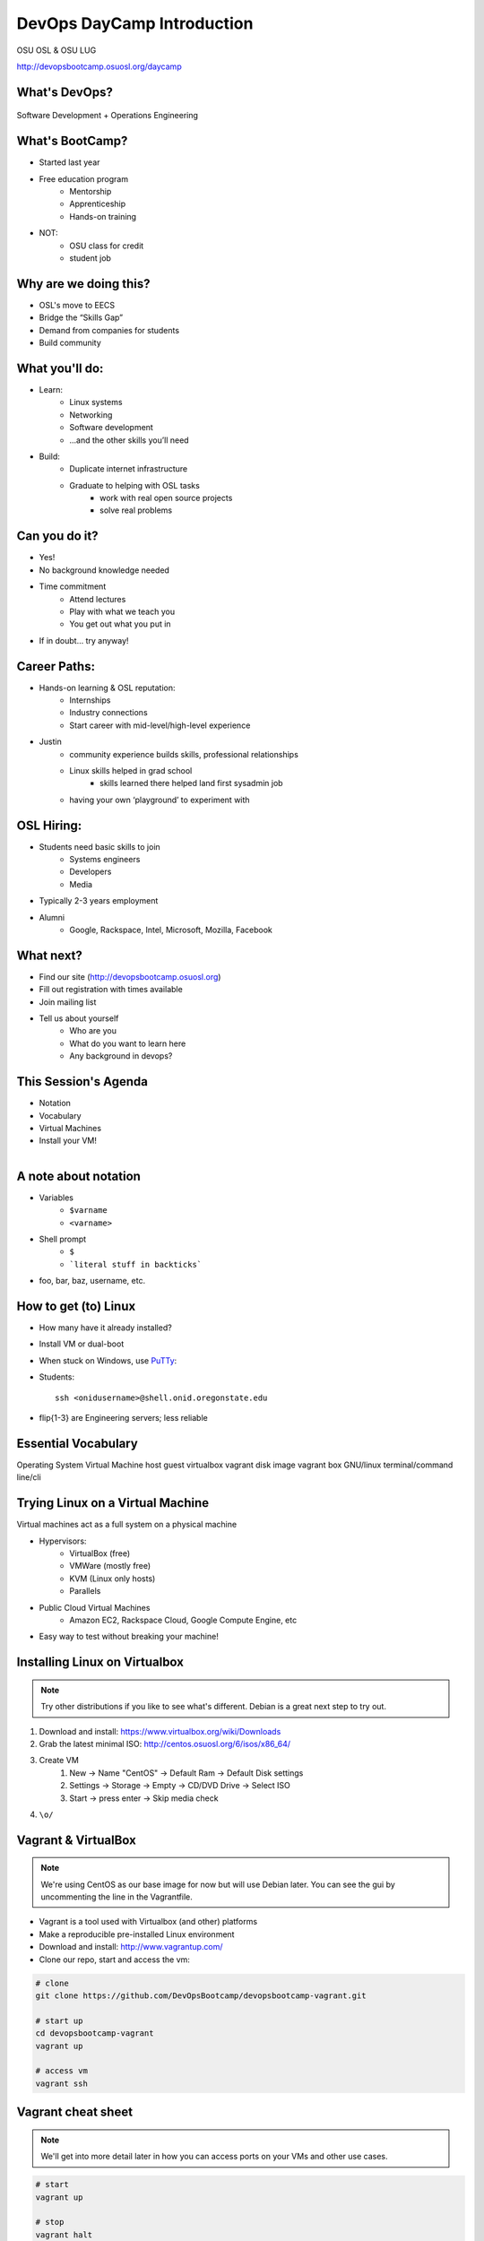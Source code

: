 DevOps DayCamp Introduction
===========================

OSU OSL & OSU LUG

http://devopsbootcamp.osuosl.org/daycamp

What's DevOps?
--------------

.. figure:: /static/devops.jpg

Software Development + Operations Engineering

What's BootCamp?
----------------

* Started last year
* Free education program
    * Mentorship
    * Apprenticeship
    * Hands-on training
* NOT:
    * OSU class for credit
    * student job

Why are we doing this?
----------------------

* OSL's move to EECS
* Bridge the “Skills Gap”
* Demand from companies for students
* Build community

What you'll do:
---------------

* Learn:
    * Linux systems
    * Networking
    * Software development
    * ...and the other skills you’ll need
* Build:
    * Duplicate internet infrastructure
    * Graduate to helping with OSL tasks
        * work with real open source projects
        * solve real problems

Can you do it?
--------------

* Yes!
* No background knowledge needed
* Time commitment
    * Attend lectures
    * Play with what we teach you
    * You get out what you put in
* If in doubt… try anyway!

Career Paths:
-------------

* Hands-on learning & OSL reputation:
    * Internships
    * Industry connections
    * Start career with mid-level/high-level experience
* Justin
    * community experience builds skills, professional relationships
    * Linux skills helped in grad school
        * skills learned there helped land first sysadmin job
    * having your own ‘playground’ to experiment with

OSL Hiring:
-----------

* Students need basic skills to join
    * Systems engineers
    * Developers
    * Media
* Typically 2-3 years employment
* Alumni
    * Google, Rackspace, Intel, Microsoft, Mozilla, Facebook

What next?
----------

* Find our site (http://devopsbootcamp.osuosl.org)
* Fill out registration with times available
* Join mailing list
* Tell us about yourself
    * Who are you
    * What do you want to learn here
    * Any background in devops?

This Session's Agenda
---------------------

* Notation
* Vocabulary
* Virtual Machines
* Install your VM!

.. figure:: /static/Tux.png
    :align: right

A note about notation
---------------------

.. figure:: /static/stickynote.png
    :align: right
    :scale: 20%

* Variables
    * ``$varname``
    * ``<varname>``
* Shell prompt
    * ``$``
    * ```literal stuff in backticks```
* foo, bar, baz, username, etc.

How to get (to) Linux
---------------------

.. figure:: /static/dualboot.png
    :align: right
    :scale: 40%

* How many have it already installed?
* Install VM or dual-boot
* When stuck on Windows, use `PuTTy`_:
* Students::

    ssh <onidusername>@shell.onid.oregonstate.edu


.. figure:: /static/osm_server.jpg
    :align: right
    :scale: 50%

* flip{1-3} are Engineering servers; less reliable

.. _PuTTy: http://www.chiark.greenend.org.uk/~sgtatham/putty/

Essential Vocabulary
--------------------

Operating System
Virtual Machine
host
guest
virtualbox
vagrant
disk image
vagrant box
GNU/linux
terminal/command line/cli

Trying Linux on a Virtual Machine
---------------------------------

Virtual machines act as a full system on a physical machine

.. figure:: /static/virtualbox.png
    :align: right
    :scale: 50%

* Hypervisors:
    * VirtualBox (free)
    * VMWare (mostly free)
    * KVM (Linux only hosts)
    * Parallels
* Public Cloud Virtual Machines
    * Amazon EC2, Rackspace Cloud, Google Compute Engine, etc
* Easy way to test without breaking your machine!

Installing Linux on Virtualbox
------------------------------

.. note:: 
  Try other distributions if you like to see what's different. Debian is a great
  next step to try out.

#. Download and install: https://www.virtualbox.org/wiki/Downloads
#. Grab the latest minimal ISO: http://centos.osuosl.org/6/isos/x86_64/
#. Create VM
    #. New -> Name "CentOS" -> Default Ram -> Default Disk settings
    #. Settings -> Storage -> Empty -> CD/DVD Drive -> Select ISO
    #. Start -> press enter -> Skip media check
#. ``\o/``

Vagrant & VirtualBox
--------------------

.. note::
  We're using CentOS as our base image for now but will use Debian later. You
  can see the gui by uncommenting the line in the Vagrantfile.

* Vagrant is a tool used with Virtualbox (and other) platforms
* Make a reproducible pre-installed Linux environment
* Download and install: http://www.vagrantup.com/
* Clone our repo, start and access the vm:

.. code-block:: bash

    # clone
    git clone https://github.com/DevOpsBootcamp/devopsbootcamp-vagrant.git

    # start up
    cd devopsbootcamp-vagrant
    vagrant up

    # access vm
    vagrant ssh

Vagrant cheat sheet
-------------------

.. note::
  We'll get into more detail later in how you can access ports on your VMs and
  other use cases.

.. code-block:: bash

    # start
    vagrant up

    # stop
    vagrant halt

    # destroy (remove vm)
    vagrant destroy

    # ssh to the vm
    vagrant ssh

Also check out the `Vagrant Documentation
<http://docs.vagrantup.com/v2/cli/index.html>`_ for more information.

The Terminal
------------

.. figure:: /static/crashcart.jpg
    :align: right
    :scale: 75%

* Used to mean the keyboard+monitor
    * Now that's a crash cart
* Terminal emulator
* Shell: Use bash; others include csh, zsh, tsch
    * ``~/.bashrc``

.. figure:: /static/televideo_terminal.jpg
    :align: right
    :scale: 40%

.. figure:: /static/teletype_terminal.jpg
    :align: left

